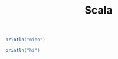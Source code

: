 #+TITLE: Scala
#+OPTIONS: num:nil
#+STARTUP: overview


#+begin_src scala :results output
  println("niho")
#+end_src


#+BEGIN_SRC scala :results output
println("hi")
#+END_SRC

#+RESULTS:



